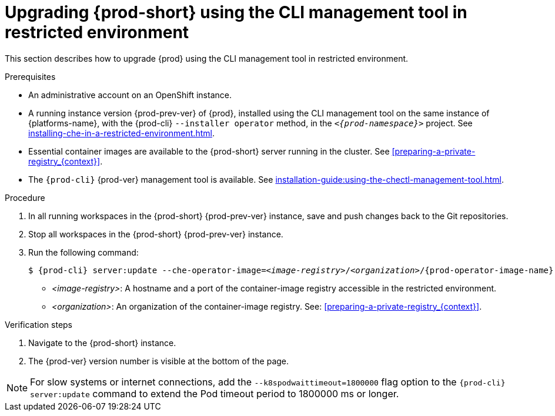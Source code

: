 // Module included in the following assemblies:
//
// upgrading-{prod-id-short}

[id="proc_upgrading-{prod-id-short}-using-the-cli-management-tool-in-restricted-environment_{context}"]
= Upgrading {prod-short} using the CLI management tool in restricted environment

This section describes how to upgrade {prod} using the CLI management tool in restricted environment.

.Prerequisites

* An administrative account on an OpenShift instance.

* A running instance version {prod-prev-ver} of {prod}, installed using the CLI management tool on the same instance of {platforms-name}, with the {prod-cli} `--installer operator` method, in the `_<{prod-namespace}>_` project. See xref:installing-che-in-a-restricted-environment.adoc[].

* Essential container images are available to the {prod-short} server running in the cluster. See xref:preparing-a-private-registry_{context}[].

* The `{prod-cli}` {prod-ver} management tool is available. See xref:installation-guide:using-the-chectl-management-tool.adoc[].

.Procedure

. In all running workspaces in the {prod-short} {prod-prev-ver} instance, save and push changes back to the Git repositories.

. Stop all workspaces in the {prod-short} {prod-prev-ver} instance.

. Run the following command:
+
[subs="+attributes,+quotes"]
----
$ {prod-cli} server:update --che-operator-image=__<image-registry>__/__<organization>__/{prod-operator-image-name}:{prod-ver} -n {prod-namespace}
----
+
* _<image-registry>_: A hostname and a port of the container-image registry accessible in the restricted environment.
* _<organization>_: An organization of the container-image registry. See: xref:preparing-a-private-registry_{context}[].

.Verification steps

. Navigate to the {prod-short} instance.

. The {prod-ver} version number is visible at the bottom of the page.

[NOTE]
====
For slow systems or internet connections, add the `--k8spodwaittimeout=1800000` flag option to the `{prod-cli} server:update` command to extend the Pod timeout period to 1800000 ms or longer. 
====

